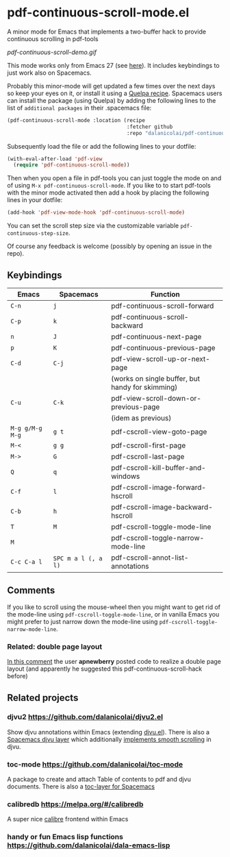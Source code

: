 * pdf-continuous-scroll-mode.el
A minor mode for Emacs that implements a two-buffer hack to provide continuous
scrolling in pdf-tools

[[pdf-continuous-scroll-demo.gif]]

This mode works only from Emacs 27 (see [[https://github.com/politza/pdf-tools/issues/27#issuecomment-696237353][here]]). It includes keybindings to just
work also on Spacemacs.

Probably this minor-mode will get updated a few times over the next days so keep
your eyes on it, or install it using a [[https://github.com/quelpa/quelpa#by-recipe][Quelpa recipe]]. Spacemacs users can
install the package (using Quelpa) by adding the following lines to the list of
=additional packages= in their .spacemacs file:
#+begin_src emacs-lisp
  (pdf-continuous-scroll-mode :location (recipe
                                         :fetcher github
                                         :repo "dalanicolai/pdf-continuous-scroll-mode.el"))
#+end_src
Subsequently load the file or add the following lines to your dotfile:
#+begin_src emacs-lisp
  (with-eval-after-load 'pdf-view
    (require 'pdf-continuous-scroll-mode))
#+end_src
Then when you open a file in pdf-tools you can just toggle the mode on and
of using =M-x pdf-continuous-scroll-mode=. If you like to to start pdf-tools with
the minor mode activated then add a hook by placing the following lines in your
dotfile:
#+begin_src emacs-lisp :tangle yes
(add-hook 'pdf-view-mode-hook 'pdf-continuous-scroll-mode)
#+end_src 

You can set the scroll step size via the customizable variable
=pdf-continuous-step-size=.

Of course any feedback is welcome (possibly by opening an issue in the repo).
# [[pdf-continuous-scroll-demo.gif]]

** Keybindings
| Emacs         | Spacemacs         | Function                                         |
|---------------+-------------------+--------------------------------------------------|
| =C-n=           | =j=                 | pdf-continuous-scroll-forward                    |
| =C-p=           | =k=                 | pdf-continuous-scroll-backward                   |
| =n=             | =J=                 | pdf-continuous-next-page                         |
| =p=             | =K=                 | pdf-continuous-previous-page                     |
| =C-d=           | =C-j=               | pdf-view-scroll-up-or-next-page                  |
|               |                   | (works on single buffer, but handy for skimming) |
| =C-u=           | =C-k=               | pdf-view-scroll-down-or-previous-page            |
|               |                   | (idem as previous)                               |
| =M-g g/M-g M-g= | =g t=               | pdf-cscroll-view-goto-page                       |
| =M-<=           | =g g=               | pdf-cscroll-first-page                           |
| =M->=           | =G=                 | pdf-cscroll-last-page                            |
| =Q=             | =q=                 | pdf-cscroll-kill-buffer-and-windows              |
| =C-f=           | =l=                 | pdf-cscroll-image-forward-hscroll                |
| =C-b=           | =h=                 | pdf-cscroll-image-backward-hscroll               |
| =T=             | =M=                 | pdf-cscroll-toggle-mode-line                     |
| =M=             |                   | pdf-cscroll-toggle-narrow-mode-line              |
| =C-c C-a l=     | =SPC m a l (, a l)= | pdf-cscroll-annot-list-annotations               |

** Comments
   If you like to scroll using the mouse-wheel then you might want to get rid of
   the mode-line using ~pdf-cscroll-toggle-mode-line~, or in vanilla Emacs you
   might prefer to just narrow down the mode-line using
   ~pdf-cscroll-toggle-narrow-mode-line~.

*** Related: double page layout
    [[https://github.com/politza/pdf-tools/issues/303#issuecomment-397744326][In this comment]] the user *apnewberry* posted code to realize a double page layout
    (and apparently he suggested this pdf-continuous-scroll-hack before)
   
** Related projects
*** djvu2 https://github.com/dalanicolai/djvu2.el
    Show djvu annotations within Emacs (extending [[https://github.com/emacsmirror/djvu/blob/master/djvu.el][djvu.el]]). There is also a
    [[https://github.com/dalanicolai/djvu-layer][Spacemacs djvu layer]] which additionally [[https://lists.gnu.org/archive/html/bug-gnu-emacs/2020-08/msg01014.html][implements smooth scrolling]] in djvu.
*** toc-mode [[https://github.com/dalanicolai/toc-mode]]
    A package to create and attach Table of contents to pdf and djvu documents.
    There is also a [[https://github.com/dalanicolai/toc-layer][toc-layer for Spacemacs]]
*** calibredb https://melpa.org/#/calibredb
    A super nice [[https://calibre-ebook.com/][calibre]] frontend within Emacs
*** handy or fun Emacs lisp functions https://github.com/dalanicolai/dala-emacs-lisp
